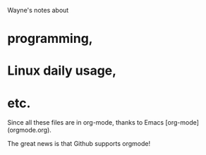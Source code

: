 # Notes

Wayne's notes about
* programming, 
*	Linux daily usage,
*	etc.

Since all these files are in org-mode, thanks to Emacs [org-mode](orgmode.org).

The great news is that Github supports orgmode!
